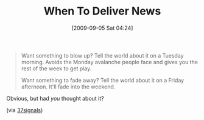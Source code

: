 #+POSTID: 3841
#+DATE: [2009-09-05 Sat 04:24]
#+OPTIONS: toc:nil num:nil todo:nil pri:nil tags:nil ^:nil TeX:nil
#+CATEGORY: Link
#+TAGS: philosophy
#+TITLE: When To Deliver News

#+BEGIN_QUOTE
  Want something to blow up? Tell the world about it on a Tuesday morning. Avoids the Monday avalanche people face and gives you the rest of the week to get play.

Want something to fade away? Tell the world about it on a Friday afternoon. It'll fade into the weekend.
#+END_QUOTE



Obvious, but had /you/ thought about it?

(via [[http://37signals.com/svn/posts/1876-want-something-to-blow-up-tell-the-world][37signals]])



